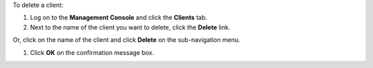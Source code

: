 .. This is an included how-to. 

To delete a client:

#. Log on to the **Management Console** and click the **Clients** tab.
#. Next to the name of the client you want to delete, click the **Delete** link. 

.. image:: ../../images_old/step_manage_server_open_source_clients_delete_1.png

Or, click on the name of the client and click **Delete** on the sub-navigation menu. 

#. Click **OK** on the confirmation message box.

.. image:: ../../images_old/step_manage_server_open_source_clients_delete_2.png
